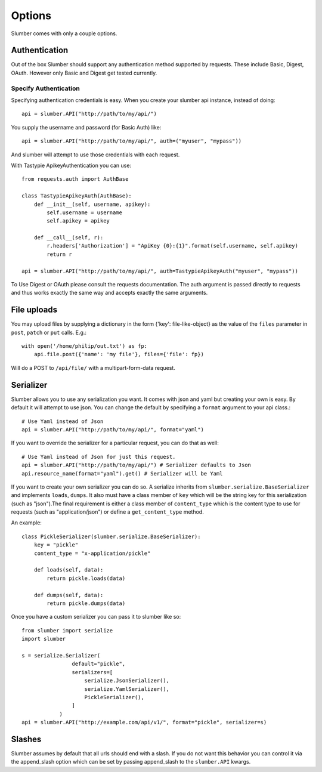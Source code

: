 =======
Options
=======

Slumber comes with only a couple options.

Authentication
==============

Out of the box Slumber should support any authentication method supported
by requests. These include Basic, Digest, OAuth. However only Basic and Digest
get tested currently.

Specify Authentication
----------------------

Specifying authentication credentials is easy. When you create your slumber
api instance, instead of doing::

    api = slumber.API("http://path/to/my/api/")

You supply the username and password (for Basic Auth) like::

    api = slumber.API("http://path/to/my/api/", auth=("myuser", "mypass"))

And slumber will attempt to use those credentials with each request.

With Tastypie ApikeyAuthentication you can use::

    from requests.auth import AuthBase
    
    class TastypieApikeyAuth(AuthBase):
        def __init__(self, username, apikey):
            self.username = username
            self.apikey = apikey

        def __call__(self, r):
            r.headers['Authorization'] = "ApiKey {0}:{1}".format(self.username, self.apikey)
            return r

    api = slumber.API("http://path/to/my/api/", auth=TastypieApikeyAuth("myuser", "mypass"))

To Use Digest or OAuth please consult the requests documentation. The auth
argument is passed directly to requests and thus works exactly the same way
and accepts exactly the same arguments.

File uploads
============

You may upload files by supplying a dictionary in the form {'key': file-like-object} as the value of the
``files`` parameter in ``post``, ``patch`` or ``put`` calls.  E.g.::

    with open('/home/philip/out.txt') as fp:
        api.file.post({'name': 'my file'}, files={'file': fp}) 

Will do a POST to ``/api/file/`` with a multipart-form-data request.


Serializer
==========

Slumber allows you to use any serialization you want. It comes with json and
yaml but creating your own is easy. By default it will attempt to use json. You
can change the default by specifying a ``format`` argument to your api class.::

    # Use Yaml instead of Json
    api = slumber.API("http://path/to/my/api/", format="yaml")

If you want to override the serializer for a particular request, you can do that as well::

    # Use Yaml instead of Json for just this request.
    api = slumber.API("http://path/to/my/api/") # Serializer defaults to Json
    api.resource_name(format="yaml").get() # Serializer will be Yaml

If you want to create your own serializer you can do so. A serialize inherits from
``slumber.serialize.BaseSerializer`` and implements ``loads``, ``dumps``. It
also must have a class member of ``key`` which will be the string key for this
serialization (such as "json").The final requirement is either a class member
of ``content_type`` which is the content type to use for requests (such as
"application/json") or define a ``get_content_type`` method.

An example::

    class PickleSerializer(slumber.serialize.BaseSerializer):
        key = "pickle"
        content_type = "x-application/pickle"

        def loads(self, data):
            return pickle.loads(data)

        def dumps(self, data):
            return pickle.dumps(data)

Once you have a custom serializer you can pass it to slumber like so::

    from slumber import serialize
    import slumber

    s = serialize.Serializer(
                    default="pickle",
                    serializers=[
                        serialize.JsonSerializer(),
                        serialize.YamlSerializer(),
                        PickleSerializer(),
                    ]
                )
    api = slumber.API("http://example.com/api/v1/", format="pickle", serializer=s)

Slashes
=======

Slumber assumes by default that all urls should end with a slash. If you do not
want this behavior you can control it via the append_slash option which can be
set by passing append_slash to the ``slumber.API`` kwargs.
